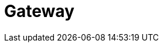 = Gateway

ifdef::env-github[]
image:https://ci.gravitee.io/buildStatus/icon?job=gravitee-io/gravitee-gateway/master["Build status", link="https://ci.gravitee.io/job/gravitee-io/job/gravitee-gateway"]
image:https://badges.gitter.im/Join Chat.svg["Gitter", link="https://gitter.im/gravitee-io/gravitee-io?utm_source=badge&utm_medium=badge&utm_campaign=pr-badge&utm_content=badge"]
endif::[]
